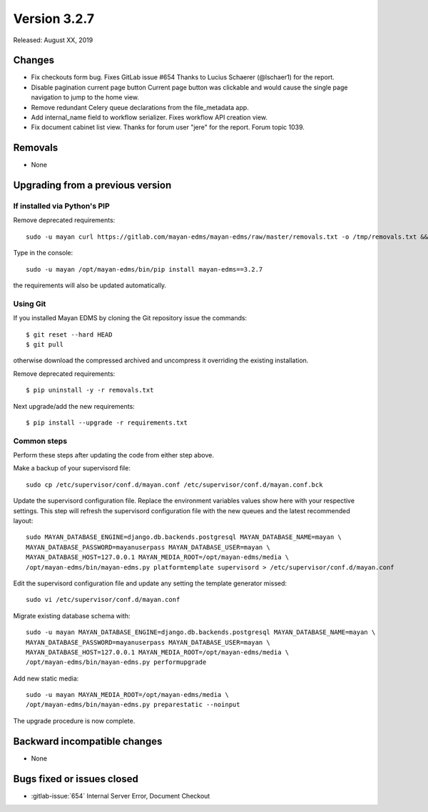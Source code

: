 Version 3.2.7
=============

Released: August XX, 2019


Changes
-------

- Fix checkouts form bug. Fixes GitLab issue #654
  Thanks to Lucius Schaerer (@lschaer1) for the report. 
- Disable pagination current page button
  Current page button was clickable and would cause the
  single page navigation to jump to the home view.
- Remove redundant Celery queue declarations from the
  file_metadata app.
- Add internal_name field to workflow serializer. 
  Fixes workflow API creation view.
- Fix document cabinet list view. Thanks for forum user
  "jere" for the report. Forum topic 1039.

Removals
--------

- None


Upgrading from a previous version
---------------------------------

If installed via Python's PIP
^^^^^^^^^^^^^^^^^^^^^^^^^^^^^

Remove deprecated requirements::

    sudo -u mayan curl https://gitlab.com/mayan-edms/mayan-edms/raw/master/removals.txt -o /tmp/removals.txt && sudo -u mayan /opt/mayan-edms/bin/pip uninstall -y -r /tmp/removals.txt

Type in the console::

    sudo -u mayan /opt/mayan-edms/bin/pip install mayan-edms==3.2.7

the requirements will also be updated automatically.


Using Git
^^^^^^^^^

If you installed Mayan EDMS by cloning the Git repository issue the commands::

    $ git reset --hard HEAD
    $ git pull

otherwise download the compressed archived and uncompress it overriding the
existing installation.

Remove deprecated requirements::

    $ pip uninstall -y -r removals.txt

Next upgrade/add the new requirements::

    $ pip install --upgrade -r requirements.txt


Common steps
^^^^^^^^^^^^

Perform these steps after updating the code from either step above.

Make a backup of your supervisord file::

    sudo cp /etc/supervisor/conf.d/mayan.conf /etc/supervisor/conf.d/mayan.conf.bck

Update the supervisord configuration file. Replace the environment
variables values show here with your respective settings. This step will refresh
the supervisord configuration file with the new queues and the latest
recommended layout::

    sudo MAYAN_DATABASE_ENGINE=django.db.backends.postgresql MAYAN_DATABASE_NAME=mayan \
    MAYAN_DATABASE_PASSWORD=mayanuserpass MAYAN_DATABASE_USER=mayan \
    MAYAN_DATABASE_HOST=127.0.0.1 MAYAN_MEDIA_ROOT=/opt/mayan-edms/media \
    /opt/mayan-edms/bin/mayan-edms.py platformtemplate supervisord > /etc/supervisor/conf.d/mayan.conf

Edit the supervisord configuration file and update any setting the template
generator missed::

    sudo vi /etc/supervisor/conf.d/mayan.conf

Migrate existing database schema with::

    sudo -u mayan MAYAN_DATABASE_ENGINE=django.db.backends.postgresql MAYAN_DATABASE_NAME=mayan \
    MAYAN_DATABASE_PASSWORD=mayanuserpass MAYAN_DATABASE_USER=mayan \
    MAYAN_DATABASE_HOST=127.0.0.1 MAYAN_MEDIA_ROOT=/opt/mayan-edms/media \
    /opt/mayan-edms/bin/mayan-edms.py performupgrade

Add new static media::

    sudo -u mayan MAYAN_MEDIA_ROOT=/opt/mayan-edms/media \
    /opt/mayan-edms/bin/mayan-edms.py preparestatic --noinput

The upgrade procedure is now complete.


Backward incompatible changes
-----------------------------

- None


Bugs fixed or issues closed
---------------------------

- :gitlab-issue:`654` Internal Server Error, Document Checkout

.. _PyPI: https://pypi.python.org/pypi/mayan-edms/

